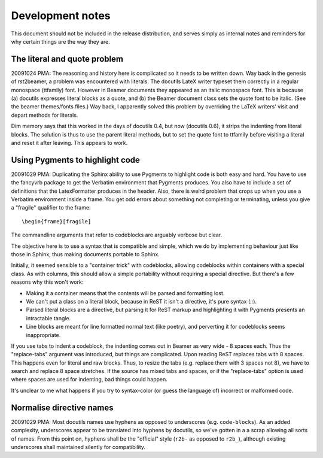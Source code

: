 =================
Development notes
=================

This document should not be included in the release distribution, and serves
simply as internal notes and reminders for why certain things are the way they
are.


The literal and quote problem
-----------------------------

20091024 PMA: The reasoning and history here is complicated so it needs to be
written down. Way back in the genesis of rst2beamer, a problem was encountered
with literals. The docutils LateX writer typeset them correctly in a regular
monospace (\ttfamily) font. However in Beamer documents they appeared as an
italic monospace font. This is because (a) docutils expresses literal blocks
as a \quote, and (b) the Beamer document class sets the quote font to be
italic. (See the beamer themes/fonts files.) Way back, I apparently solved
this problem by overriding the LaTeX writers' visit and depart methods for
literals.

Dim memory says that this worked in the days of docutils 0.4, but now
(docutils 0.6), it strips the indenting from literal blocks. The solution is
thus to use the parent literal methods, but to set the quote font to ttfamily
before visiting a literal and reset it after leaving. This appears to work.


Using Pygments to highlight code
--------------------------------

20091029 PMA: Duplicating the Sphinx ability to use Pygments to highlight code
is both easy and hard. You have to use the fancyvrb package to get the
Verbatim environment that Pygments produces. You also have to include a set of
definitions that the LatexFormatter produces in the header. Also, there is
weird problem that crops up when you use a Verbatim environment inside a
frame. You get odd errors about something not completing or terminating,
unless you give a "fragile" qualifier to the frame::

   \begin{frame}[fragile]

The commandline arguments that refer to codeblocks are arguably verbose but
clear.

The objective here is to use a syntax that is compatible and simple, which we
do by implementing behaviour just like those in Sphinx, thus making documents
portable to Sphinx.

Initially, it seemed sensible to a "container trick" with codeblocks, allowing
codeblocks within containers with a special class. As with columns, this
should allow a simple portability without requiring a special directive. But
there's a few reasons why this won't work:

* Making it a container means that the contents will be parsed and formatting
  lost.

* We can't put a class on a literal block, because in ReST it isn't a
  directive, it's pure syntax (`::`).

* Parsed literal blocks are a directive, but parsing it for ReST markup and
  highlighting it with Pygments presents an intractable tangle.

* Line blocks are meant for line formatted normal text (like poetry), and
  perverting it for codeblocks seems inappropriate.

If you use tabs to indent a codeblock, the indenting comes out in Beamer as
very wide - 8 spaces each. Thus the "replace-tabs" argument was introduced,
but things are complicated. Upon reading ReST replaces tabs with 8 spaces.
This happens even for literal and raw blocks. Thus, to resize the tabs (e.g.
replace them with 3 spaces not 8), we have to search and replace 8 space
stretches. If the source has mixed tabs and spaces, or if the "replace-tabs"
option is used where spaces are used for indenting, bad things could happen.

It's unclear to me what happens if you try to syntax-color (or guess the
language of) incorrect or malformed code.


Normalise directive names
-------------------------

20091029 PMA: Most docutils names use hyphens as opposed to underscores (e.g.
``code-blocks``). As an added complexity, underscores appear to be translated
into hyphens by docutils, so we've gotten in a a scrap allowing all sorts of
names. From this point on, hyphens shall be the "official" style (``r2b-`` as
opposed to ``r2b_``), although existing underscores shall maintained silently
for compatibility.
